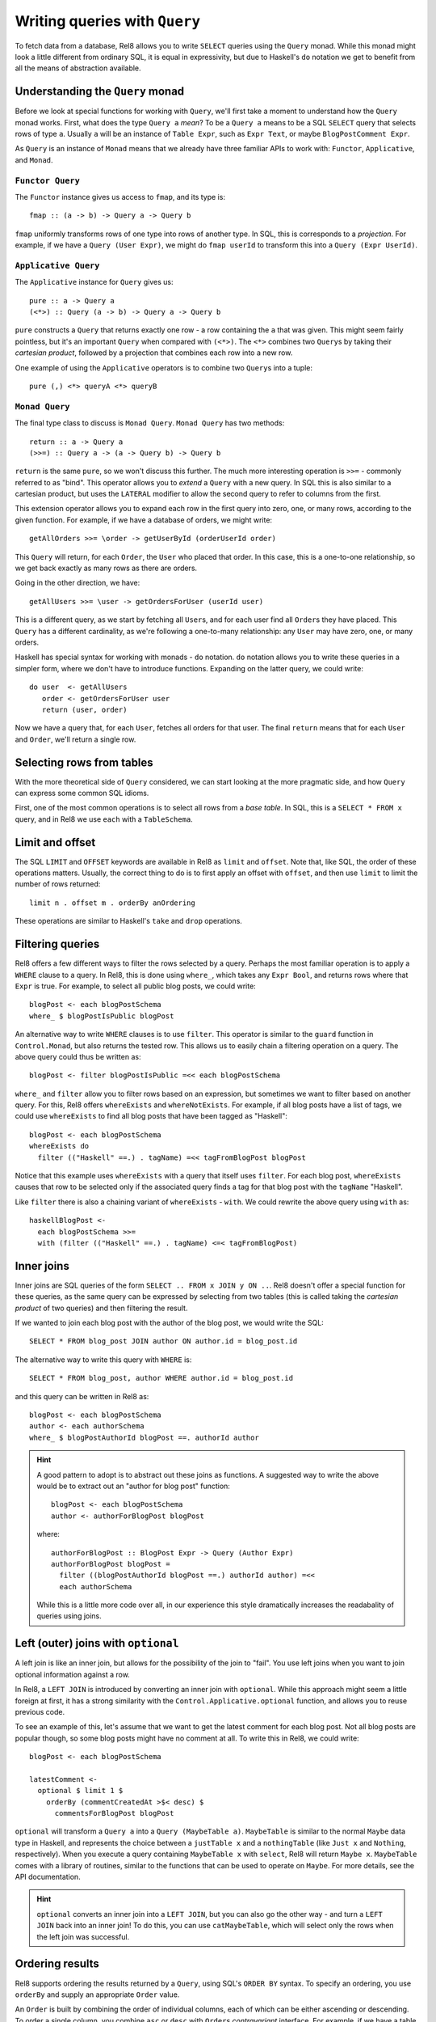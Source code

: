 Writing queries with ``Query``
==============================

To fetch data from a database, Rel8 allows you to write ``SELECT`` queries using
the ``Query`` monad. While this monad might look a little different from
ordinary SQL, it is equal in expressivity, but due to Haskell's ``do`` notation
we get to benefit from all the means of abstraction available.

Understanding the ``Query`` monad
---------------------------------

Before we look at special functions for working with ``Query``, we'll first take
a moment to understand how the ``Query`` monad works. First, what does the type
``Query a`` *mean*? To be a ``Query a`` means to be a SQL ``SELECT`` query that
selects rows of type ``a``. Usually ``a`` will be an instance of ``Table Expr``,
such as ``Expr Text``, or maybe ``BlogPostComment Expr``.

As ``Query`` is an instance of ``Monad`` means that we already have three
familiar APIs to work with: ``Functor``, ``Applicative``, and ``Monad``.

``Functor Query``
^^^^^^^^^^^^^^^^^

The ``Functor`` instance gives us access to ``fmap``, and its type is::

  fmap :: (a -> b) -> Query a -> Query b

``fmap`` uniformly transforms rows of one type into rows of another type. In
SQL, this is corresponds to a *projection*. For example, if we have a ``Query
(User Expr)``, we might do ``fmap userId`` to transform this into a ``Query
(Expr UserId)``.

``Applicative Query``
^^^^^^^^^^^^^^^^^^^^^

The ``Applicative`` instance for ``Query`` gives us::

  pure :: a -> Query a
  (<*>) :: Query (a -> b) -> Query a -> Query b

``pure`` constructs a ``Query`` that returns exactly one row - a row containing
the ``a`` that was given. This might seem fairly pointless, but it's an
important ``Query`` when compared with ``(<*>)``. The ``<*>`` combines two
``Query``\s by taking their *cartesian product*, followed by a projection that
combines each row into a new row.

One example of using the ``Applicative`` operators is to combine two ``Query``\s
into a tuple::

  pure (,) <*> queryA <*> queryB

``Monad Query``
^^^^^^^^^^^^^^^

The final type class to discuss is ``Monad Query``. ``Monad Query`` has two
methods::

  return :: a -> Query a
  (>>=) :: Query a -> (a -> Query b) -> Query b

``return`` is the same ``pure``, so we won't discuss this further. The much more
interesting operation is ``>>=`` - commonly referred to as "bind". This operator
allows you to *extend* a ``Query`` with a new query. In SQL this is also similar
to a cartesian product, but uses the ``LATERAL`` modifier to allow the second
query to refer to columns from the first.

This extension operator allows you to expand each row in the first query into
zero, one, or many rows, according to the given function. For example, if we
have a database of orders, we might write::

  getAllOrders >>= \order -> getUserById (orderUserId order)

This ``Query`` will return, for each ``Order``, the ``User`` who placed that
order. In this case, this is a one-to-one relationship, so we get back exactly
as many rows as there are orders.

Going in the other direction, we have::

  getAllUsers >>= \user -> getOrdersForUser (userId user)

This is a different query, as we start by fetching all ``User``\s, and for each
user find all ``Order``\s they have placed. This ``Query`` has a different
cardinality, as we're following a one-to-many relationship: any ``User`` may
have zero, one, or many orders.

Haskell has special syntax for working with monads - ``do`` notation. ``do``
notation allows you to write these queries in a simpler form, where we don't
have to introduce functions. Expanding on the latter query, we could write::

  do user  <- getAllUsers
     order <- getOrdersForUser user
     return (user, order)

Now we have a query that, for each ``User``, fetches all orders for that user.
The final ``return`` means that for each ``User`` and ``Order``, we'll return a
single row.

Selecting rows from tables
--------------------------

With the more theoretical side of ``Query`` considered, we can start looking at
the more pragmatic side, and how ``Query`` can express some common SQL idioms.

First, one of the most common operations is to select all rows from a *base
table*. In SQL, this is a ``SELECT * FROM x`` query, and in Rel8 we use ``each``
with a ``TableSchema``.

Limit and offset
----------------

The SQL ``LIMIT`` and ``OFFSET`` keywords are available in Rel8 as ``limit``
and ``offset``. Note that, like SQL, the order of these operations matters.
Usually, the correct thing to do is to first apply an offset with ``offset``,
and then use ``limit`` to limit the number of rows returned::

  limit n . offset m . orderBy anOrdering

These operations are similar to Haskell's ``take`` and ``drop`` operations.

Filtering queries
-----------------

Rel8 offers a few different ways to filter the rows selected by a query.
Perhaps the most familiar operation is to apply a ``WHERE`` clause to a query.
In Rel8, this is done using ``where_``, which takes any ``Expr Bool``, and
returns rows where that ``Expr`` is true. For example, to select all public
blog posts, we could write::

  blogPost <- each blogPostSchema
  where_ $ blogPostIsPublic blogPost

An alternative way to write ``WHERE`` clauses is to use ``filter``. This
operator is similar to the ``guard`` function in ``Control.Monad``, but also
returns the tested row. This allows us to easily chain a filtering operation on
a query. The above query could thus be written as::

  blogPost <- filter blogPostIsPublic =<< each blogPostSchema

``where_`` and ``filter`` allow you to filter rows based on an expression, but
sometimes we want to filter based on another query. For this, Rel8 offers
``whereExists`` and ``whereNotExists``. For example, if all blog posts have a
list of tags, we could use ``whereExists`` to find all blog posts that have been
tagged as "Haskell"::

  blogPost <- each blogPostSchema
  whereExists do
    filter (("Haskell" ==.) . tagName) =<< tagFromBlogPost blogPost

Notice that this example uses ``whereExists`` with a query that itself uses
``filter``. For each blog post, ``whereExists`` causes that row to be selected
only if the associated query finds a tag for that blog post with the ``tagName``
"Haskell".

Like ``filter`` there is also a chaining variant of ``whereExists`` - ``with``.
We could rewrite the above query using ``with`` as::

  haskellBlogPost <-
    each blogPostSchema >>=
    with (filter (("Haskell" ==.) . tagName) <=< tagFromBlogPost)

Inner joins
-----------

Inner joins are SQL queries of the form ``SELECT .. FROM x JOIN y ON ..``. Rel8
doesn't offer a special function for these queries, as the same query can be
expressed by selecting from two tables (this is called taking the *cartesian
product* of two queries) and then filtering the result.

If we wanted to join each blog post with the author of the blog post, we would
write the SQL::

  SELECT * FROM blog_post JOIN author ON author.id = blog_post.id

The alternative way to write this query with ``WHERE`` is::

  SELECT * FROM blog_post, author WHERE author.id = blog_post.id

and this query can be written in Rel8 as::

  blogPost <- each blogPostSchema
  author <- each authorSchema
  where_ $ blogPostAuthorId blogPost ==. authorId author

.. hint::

  A good pattern to adopt is to abstract out these joins as functions. A
  suggested way to write the above would be to extract out an "author for blog
  post" function::

    blogPost <- each blogPostSchema
    author <- authorForBlogPost blogPost

  where::

    authorForBlogPost :: BlogPost Expr -> Query (Author Expr)
    authorForBlogPost blogPost =
      filter ((blogPostAuthorId blogPost ==.) authorId author) =<<
      each authorSchema

  While this is a little more code over all, in our experience this style
  dramatically increases the readabality of queries using joins.

Left (outer) joins with ``optional``
------------------------------------

A left join is like an inner join, but allows for the possibility of the join to
"fail". You use left joins when you want to join optional information against a
row.

In Rel8, a ``LEFT JOIN`` is introduced by converting an inner join with
``optional``. While this approach might seem a little foreign at first, it has a
strong similarity with the ``Control.Applicative.optional`` function, and allows
you to reuse previous code.

To see an example of this, let's assume that we want to get the latest comment
for each blog post. Not all blog posts are popular though, so some blog posts
might have no comment at all. To write this in Rel8, we could write::

  blogPost <- each blogPostSchema

  latestComment <-
    optional $ limit 1 $
      orderBy (commentCreatedAt >$< desc) $
        commentsForBlogPost blogPost

``optional`` will transform a ``Query a`` into a ``Query (MaybeTable a)``.
``MaybeTable`` is similar to the normal ``Maybe`` data type in Haskell, and
represents the choice between a ``justTable x`` and a ``nothingTable`` (like
``Just x`` and ``Nothing``, respectively). When you execute a query containing
``MaybeTable x`` with ``select``, Rel8 will return ``Maybe x``. ``MaybeTable``
comes with a library of routines, similar to the functions that can be used to
operate on ``Maybe``. For more details, see the API documentation.

.. hint::

  ``optional`` converts an inner join into a ``LEFT JOIN``, but you can also go
  the other way - and turn a ``LEFT JOIN`` back into an inner join! To do this,
  you can use ``catMaybeTable``, which will select only the rows when the left
  join was successful.

Ordering results
----------------

Rel8 supports ordering the results returned by a ``Query``, using SQL's ``ORDER
BY`` syntax. To specify an ordering, you use ``orderBy`` and supply an
appropriate ``Order`` value.

An ``Order`` is built by combining the order of individual columns, each of
which can be either ascending or descending. To order a single column, you
combine ``asc`` or ``desc`` with ``Order``\s *contravariant* interface. For
example, if we have a table with a ``orderId`` column, we can order a ``Query
(Order Expr)`` by ``orderId`` with::

  orderBy (orderId >$< asc)

To order by multiple columns, combine the individual orders with ``Order``\s
``Monoid`` instance. We could extend the above example to order by the order
date first (with the most recent orders first) with::

  orderBy (mconcat [orderDate >$< desc, orderId >$< asc])

Aggregating queries
-------------------

.. todo::

  Write this

Set operations
--------------

.. todo::

  Write this

